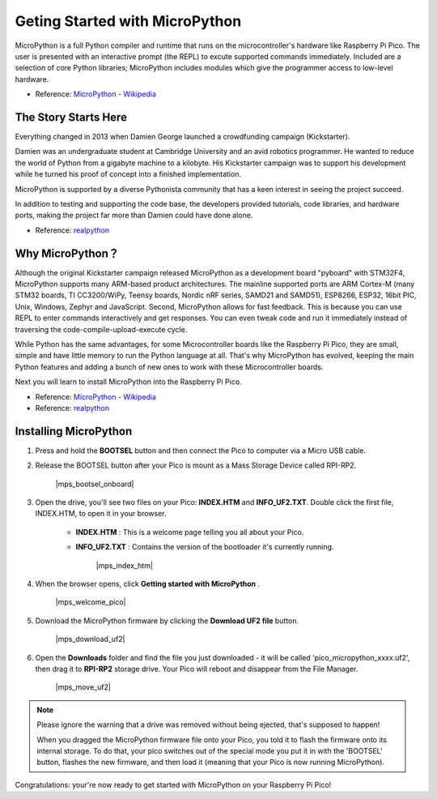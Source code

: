 Geting Started with MicroPython
======================================

MicroPython is a full Python compiler and runtime that runs on the microcontroller's hardware like Raspberry Pi Pico. 
The user is presented with an interactive prompt (the REPL) to excute supported commands immediately. 
Included are a selection of core Python libraries; MicroPython includes modules which give the programmer access to low-level hardware.

* Reference: `MicroPython - Wikipedia <https://en.wikipedia.org/wiki/MicroPython>`_

The Story Starts Here
--------------------------------

Everything changed in 2013 when Damien George launched a crowdfunding campaign (Kickstarter).

Damien was an undergraduate student at Cambridge University and an avid robotics programmer. He wanted to reduce the world of Python from a gigabyte machine to a kilobyte. His Kickstarter campaign was to support his development while he turned his proof of concept into a finished implementation.

MicroPython is supported by a diverse Pythonista community that has a keen interest in seeing the project succeed.

In addition to testing and supporting the code base, the developers provided tutorials, code libraries, and hardware ports, making the project far more than Damien could have done alone.

* Reference: `realpython <https://realpython.com/micropython/>`_

Why MicroPython？
------------------

Although the original Kickstarter campaign released MicroPython as a development board "pyboard" with STM32F4, MicroPython supports many ARM-based product architectures. The mainline supported ports are ARM Cortex-M (many STM32 boards, TI CC3200/WiPy, Teensy boards, Nordic nRF series, SAMD21 and SAMD51), ESP8266, ESP32, 16bit PIC, Unix, Windows, Zephyr and JavaScript.
Second, MicroPython allows for fast feedback. This is because you can use REPL to enter commands interactively and get responses. You can even tweak code and run it immediately instead of traversing the code-compile-upload-execute cycle.

While Python has the same advantages, for some Microcontroller boards like the Raspberry Pi Pico, they are small, simple and have little memory to run the Python language at all. That's why MicroPython has evolved, keeping the main Python features and adding a bunch of new ones to work with these Microcontroller boards.

Next you will learn to install MicroPython into the Raspberry Pi Pico.

* Reference: `MicroPython - Wikipedia <https://en.wikipedia.org/wiki/MicroPython>`_
* Reference: `realpython <https://realpython.com/micropython/>`_

Installing MicroPython
------------------------------


1. Press and hold the **BOOTSEL** button and then connect the Pico to computer via a Micro USB cable.
#. Release the BOOTSEL button after your Pico is mount as a Mass Storage Device called RPI-RP2.

    |mps_bootsel_onboard|

#. Open the drive, you'll see two files on your Pico: **INDEX.HTM** and **INFO_UF2.TXT**. Double click the first file, INDEX.HTM, to open it in your browser.

    * **INDEX.HTM** : This is a welcome page telling you all about your Pico.
    * **INFO_UF2.TXT** : Contains the version of the bootloader it's currently running.

        |mps_index_htm|

#. When the browser opens, click **Getting started with MicroPython** .

    |mps_welcome_pico|

#. Download the MicroPython firmware by clicking the **Download UF2 file** button.

    |mps_download_uf2|

#. Open the **Downloads** folder and find the file you just downloaded - it will be called 'pico_micropython_xxxx.uf2', then drag it to **RPI-RP2** storage drive. Your Pico will reboot and disappear from the File Manager.

    |mps_move_uf2|

.. note::

    Please ignore the warning that a drive was removed without being ejected, that's supposed to happen!
    
    When you dragged the MicroPython firmware file onto your Pico, you told it to flash the firmware onto its internal storage.
    To do that, your pico switches out of the special mode you put it in with the 'BOOTSEL' button, flashes the new firmware, and then load it (meaning that your Pico is now running MicroPython).

Congratulations: your're now ready to get started with MicroPython on your Raspberry Pi Pico!